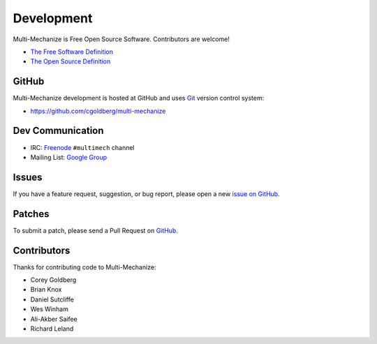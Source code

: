 Development
===========

Multi-Mechanize is Free Open Source Software.  Contributors are welcome!

* `The Free Software Definition <http://www.gnu.org/philosophy/free-sw.html>`_
* `The Open Source Definition <http://www.opensource.org/docs/osd>`_

**********
    GitHub
**********

Multi-Mechanize development is hosted at GitHub and uses 
`Git <http://git-scm.com/>`_ version control system:

* https://github.com/cgoldberg/multi-mechanize

*********************
    Dev Communication
*********************

* IRC: `Freenode <http://freenode.net/>`_ ``#multimech`` channel
* Mailing List: `Google Group <http://groups.google.com/group/multi-mechanize>`_

**********
    Issues
**********

If you have a feature request, suggestion, or bug report, please open a new
`issue on GitHub <https://github.com/cgoldberg/multi-mechanize/issues>`_. 

***********
    Patches
***********

To submit a patch, please send a Pull Request on `GitHub <https://github.com/cgoldberg/multi-mechanize>`_.

****************
    Contributors
****************

Thanks for contributing code to Multi-Mechanize:

* Corey Goldberg
* Brian Knox
* Daniel Sutcliffe
* Wes Winham
* Ali-Akber Saifee
* Richard Leland
